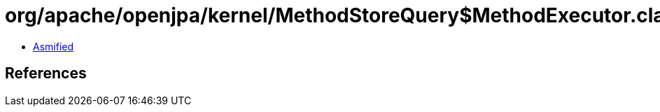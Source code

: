 = org/apache/openjpa/kernel/MethodStoreQuery$MethodExecutor.class

 - link:MethodStoreQuery$MethodExecutor-asmified.java[Asmified]

== References

